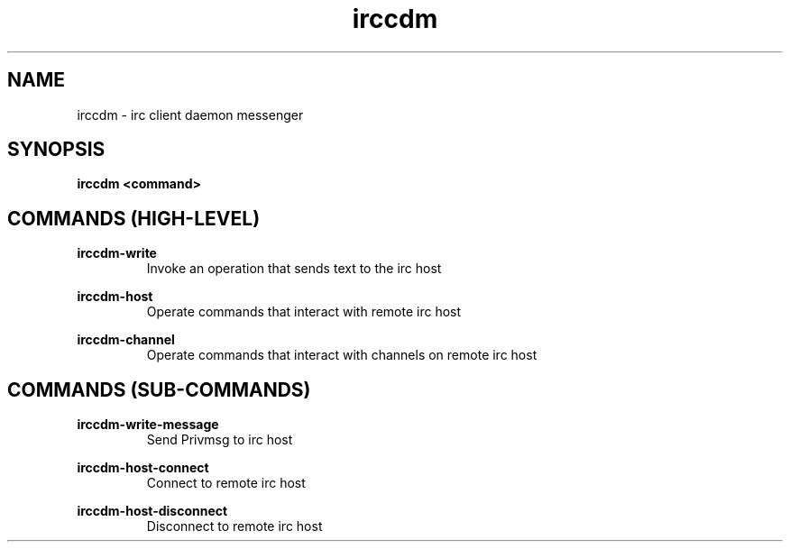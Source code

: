 .TH irccdm 1 "2016-04-19" "version 1.0"
.SH NAME
irccdm - irc client daemon messenger

.SH SYNOPSIS
.B irccdm <command>

.SH COMMANDS (HIGH-LEVEL)

.B irccdm-write
.RS 
Invoke an operation that sends text to the irc host
.RE
.PP
.B irccdm-host
.RS 
Operate commands that interact with remote irc host
.RE
.PP

.B irccdm-channel
.RS 
Operate commands that interact with channels on remote irc host
.RE
.PP

.SH COMMANDS (SUB-COMMANDS)
.B irccdm-write-message
.RS 
Send Privmsg to irc host
.RE
.PP

.B irccdm-host-connect
.RS 
Connect to remote irc host
.RE
.PP

.B irccdm-host-disconnect
.RS 
Disconnect to remote irc host
.RE
.PP
